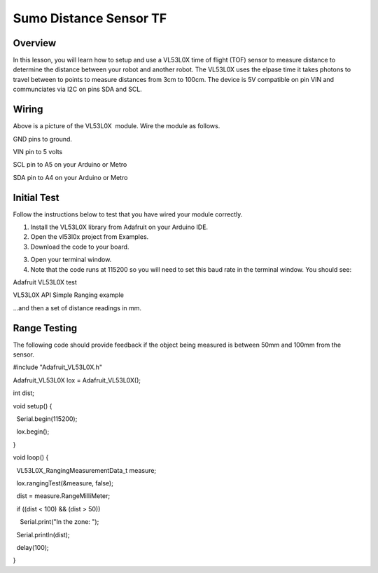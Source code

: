 Sumo Distance Sensor TF
======================

Overview
--------

In this lesson, you will learn how to setup and use a VL53L0X time of flight (TOF) sensor to measure distance to determine the distance between your robot and another robot. The VL53L0X uses the elpase time it takes photons to travel between to points to measure distances from 3cm to 100cm. The device is 5V compatible on pin VIN and communciates via I2C on pins SDA and SCL.

.. figure:: images/image78.png
   :alt: 

Wiring
------

Above is a picture of the VL53L0X  module. Wire the module as follows.

GND pins to ground.

VIN pin to 5 volts

SCL pin to A5 on your Arduino or Metro

SDA pin to A4 on your Arduino or Metro

Initial Test
------------

Follow the instructions below to test that you have wired your module
correctly.

1. Install the VL53L0X library from Adafruit on your Arduino IDE.
2. Open the vl53l0x project from Examples.
3. Download the code to your board.

.. raw:: html

   <!-- end list -->

3. Open your terminal window.
4. Note that the code runs at 115200 so you will need to set this baud
   rate in the terminal window. You should see:

Adafruit VL53L0X test

VL53L0X API Simple Ranging example

...and then a set of distance readings in mm.

Range Testing
-------------

The following code should provide feedback if the object being measured
is between 50mm and 100mm from the sensor.

#include "Adafruit\_VL53L0X.h"

Adafruit\_VL53L0X lox = Adafruit\_VL53L0X();

int dist;

void setup() {

  Serial.begin(115200);

  lox.begin();

}

void loop() {

  VL53L0X\_RangingMeasurementData\_t measure;

  lox.rangingTest(&measure, false);

  dist = measure.RangeMilliMeter;

  if ((dist < 100) && (dist > 50))

    Serial.print("In the zone: ");

  Serial.println(dist);

  delay(100);

}
